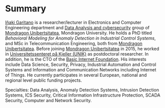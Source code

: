 * Summary
:PROPERTIES:
:CUSTOM_ID: summary
:END:

#+BEGIN_HTML
<a href="https://www.mondragon.edu/en/research-transfer/engineering-technology/research-and-transfer-groups/-/mu-inv-mapping/ikertzaile/inaki-garitano-garitano" target="_blank" title="Iñaki Garitano">Iñaki Garitano</a> is a researcher/lecturer in Electronics and Computer Engineering department and <a href="https://www.mondragon.edu/en/research-transfer/engineering-technology/research-and-transfer-groups/-/mu-inv-mapping/group/data-analysis-and-cybersecurity" target="_blank" title="Data Analysis and cybersecurity group">Data Analysis and cybersecurity</a> group of <a href="http://www.mondragon.edu/en/" target="_blank" title="Mondragon Unibertsitatea">Mondragon Unibertsitatea</a>, Mondragon University.
He holds a PhD titled <i>Behavioral Modeling for Anomaly Detection in Industrial Control Systems</i>, and MSc in Telecommunication Engineering, both from <a href="http://www.mondragon.edu/en/" target="_blank" title="Mondragon Unibertsitatea">Mondragon Unibertsitatea</a>. 
Before joining <a href="http://www.mondragon.edu/en/" target="_blank" title="Mondragon Unibertsitatea">Mondragon Unibertsitatea</a> in 2015, he worked in <a href="http://www.mn.uio.no/its/english/" target="_blank" title="Universitetssenteret på Kjeller (UNIK)">Universitetssenteret på Kjeller (UNIK)</a> as postdoctoral researcher. 
In addition, he is the CTO of the <a href="http://www.basicinternet.org/" target="_blank" title="Basic Internet Foundation">Basic Internet Foundation</a>. His interests include Data Science, Security, Privacy, Industrial Automation and Control Systems and Information and Communication Networks including Internet of Things. 
He currently participates in several European, national and regional level public funding projects.
#+END_HTML

Specialties: Data Analysis, Anomaly Detection Systems, Intrusion Detection Systems, ICS Security, Critical Information Infrastructure Protection, SCADA Security, Computer and Network Security.
